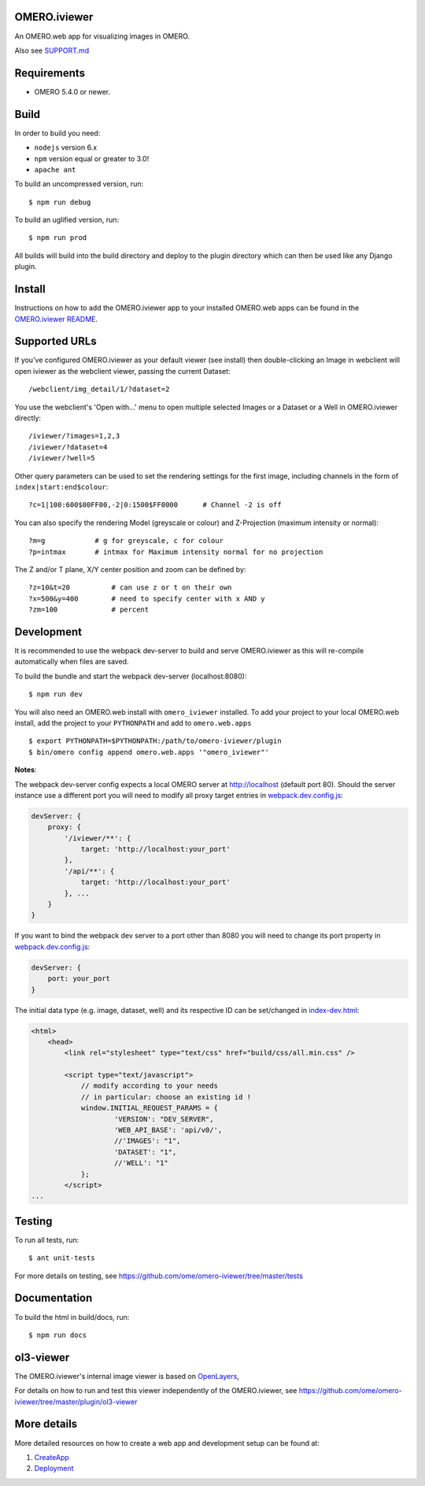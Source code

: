 OMERO.iviewer
=============

An OMERO.web app for visualizing images in OMERO.

Also see `SUPPORT.md <https://github.com/ome/omero-iviewer/blob/master/SUPPORT.md>`_

Requirements
============

* OMERO 5.4.0 or newer.

Build
=====

In order to build you need:

* ``nodejs`` version 6.x
* ``npm`` version equal or greater to 3.0!
* ``apache ant``

To build an uncompressed version, run:

::

    $ npm run debug


To build an uglified version, run:

::

    $ npm run prod

All builds will build into the build directory and deploy to the plugin directory
which can then be used like any Django plugin.

Install
=======

Instructions on how to add the OMERO.iviewer app to your installed OMERO.web apps
can be found in the `OMERO.iviewer README <plugin/omero_iviewer/README.rst>`_.

Supported URLs
==============

If you've configured OMERO.iviewer as your default viewer (see install) then
double-clicking an Image in webclient will open iviewer as the webclient viewer,
passing the current Dataset::

    /webclient/img_detail/1/?dataset=2

You use the webclient's 'Open with...' menu to open multiple selected Images
or a Dataset or a Well in OMERO.iviewer directly::

    /iviewer/?images=1,2,3
    /iviewer/?dataset=4
    /iviewer/?well=5

Other query parameters can be used to set the rendering settings for the
first image, including channels in the form of ``index|start:end$colour``::

    ?c=1|100:600$00FF00,-2|0:1500$FF0000      # Channel -2 is off

You can also specify the rendering Model (greyscale or colour) and
Z-Projection (maximum intensity or normal)::

    ?m=g            # g for greyscale, c for colour
    ?p=intmax       # intmax for Maximum intensity normal for no projection

The Z and/or T plane, X/Y center position and zoom can be defined by::

    ?z=10&t=20          # can use z or t on their own
    ?x=500&y=400        # need to specify center with x AND y
    ?zm=100             # percent


Development
===========

It is recommended to use the webpack dev-server to build and serve OMERO.iviewer
as this will re-compile automatically when files are saved.

To build the bundle and start the webpack dev-server (localhost:8080):

::

    $ npm run dev

You will also need an OMERO.web install with ``omero_iviewer`` installed.
To add your project to your local OMERO.web install, add the project
to your ``PYTHONPATH`` and add to ``omero.web.apps``

::

    $ export PYTHONPATH=$PYTHONPATH:/path/to/omero-iviewer/plugin
    $ bin/omero config append omero.web.apps '"omero_iviewer"'

**Notes**:

The webpack dev-server config expects a local OMERO server at http://localhost (default port 80).
Should the server instance use a different port you will need to modify all
proxy target entries in `webpack.dev.config.js <webpack.dev.config.js>`_:

.. code-block::

    devServer: {
        proxy: {
            '/iviewer/**': {
                target: 'http://localhost:your_port'
            },
            '/api/**': {
                target: 'http://localhost:your_port'
            }, ...
        }
    }

If you want to bind the webpack dev server to a port other than 8080
you will need to change its port property in `webpack.dev.config.js <webpack.dev.config.js>`_:

.. code-block::

    devServer: {
        port: your_port
    }


The initial data type (e.g. image, dataset, well) and its respective ID can be set/changed
in `index-dev.html <src/index-dev.html>`_:

.. code-block:: html

    <html>
        <head>
            <link rel="stylesheet" type="text/css" href="build/css/all.min.css" />

            <script type="text/javascript">
                // modify according to your needs
                // in particular: choose an existing id !
                window.INITIAL_REQUEST_PARAMS = {
                        'VERSION': "DEV_SERVER",
                        'WEB_API_BASE': 'api/v0/',
                        //'IMAGES': "1",
                        'DATASET': "1",
                        //'WELL': "1"
                };
            </script>
    ...

Testing
=======

To run all tests, run:

::

    $ ant unit-tests

For more details on testing, see https://github.com/ome/omero-iviewer/tree/master/tests

Documentation
=============

To build the html in build/docs, run:

::

    $ npm run docs

ol3-viewer
==========

The OMERO.iviewer's internal image viewer is based on `OpenLayers <https://openlayers.org/>`_,

For details on how to run and test this viewer independently of the OMERO.iviewer,
see https://github.com/ome/omero-iviewer/tree/master/plugin/ol3-viewer

More details
============

More detailed resources on how to create a web app and development setup can be found at:

1. `CreateApp <https://docs.openmicroscopy.org/latest/omero/developers/Web/CreateApp.html>`_
2. `Deployment <https://docs.openmicroscopy.org/latest/omero/developers/Web/Deployment.html>`_
